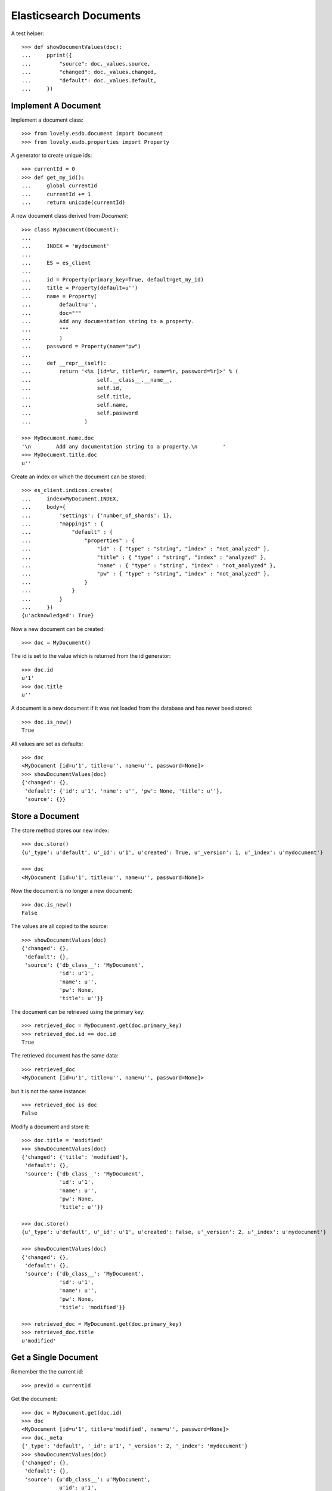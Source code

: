 =======================
Elasticsearch Documents
=======================

A test helper::

    >>> def showDocumentValues(doc):
    ...     pprint({
    ...         "source": doc._values.source,
    ...         "changed": doc._values.changed,
    ...         "default": doc._values.default,
    ...     })


Implement A Document
====================

Implement a document class::

    >>> from lovely.esdb.document import Document
    >>> from lovely.esdb.properties import Property

A generator to create unique ids::

    >>> currentId = 0
    >>> def get_my_id():
    ...     global currentId
    ...     currentId += 1
    ...     return unicode(currentId)

A new document class derived from `Document`::

    >>> class MyDocument(Document):
    ...
    ...     INDEX = 'mydocument'
    ...
    ...     ES = es_client
    ...
    ...     id = Property(primary_key=True, default=get_my_id)
    ...     title = Property(default=u'')
    ...     name = Property(
    ...         default=u'',
    ...         doc="""
    ...         Add any documentation string to a property.
    ...         """
    ...         )
    ...     password = Property(name="pw")
    ...
    ...     def __repr__(self):
    ...         return '<%s [id=%r, title=%r, name=%r, password=%r]>' % (
    ...                     self.__class__.__name__,
    ...                     self.id,
    ...                     self.title,
    ...                     self.name,
    ...                     self.password
    ...                 )

    >>> MyDocument.name.doc
    '\n        Add any documentation string to a property.\n        '
    >>> MyDocument.title.doc
    u''

Create an index on which the document can be stored::

    >>> es_client.indices.create(
    ...     index=MyDocument.INDEX,
    ...     body={
    ...         'settings': {'number_of_shards': 1},
    ...         "mappings" : {
    ...             "default" : {
    ...                 "properties" : {
    ...                     "id" : { "type" : "string", "index" : "not_analyzed" },
    ...                     "title" : { "type" : "string", "index" : "analyzed" },
    ...                     "name" : { "type" : "string", "index" : "not_analyzed" },
    ...                     "pw" : { "type" : "string", "index" : "not_analyzed" },
    ...                 }
    ...             }
    ...         }
    ...     })
    {u'acknowledged': True}

Now a new document can be created::

    >>> doc = MyDocument()

The id is set to the value which is returned from the id generator::

    >>> doc.id
    u'1'
    >>> doc.title
    u''

A document is a new document if it was not loaded from the database and has
never beed stored::

    >>> doc.is_new()
    True

All values are set as defaults::

    >>> doc
    <MyDocument [id=u'1', title=u'', name=u'', password=None]>
    >>> showDocumentValues(doc)
    {'changed': {},
     'default': {'id': u'1', 'name': u'', 'pw': None, 'title': u''},
     'source': {}}


Store a Document
================

The store method stores our new index::

    >>> doc.store()
    {u'_type': u'default', u'_id': u'1', u'created': True, u'_version': 1, u'_index': u'mydocument'}

    >>> doc
    <MyDocument [id=u'1', title=u'', name=u'', password=None]>

Now the document is no longer a new document::

    >>> doc.is_new()
    False

The values are all copied to the source::

    >>> showDocumentValues(doc)
    {'changed': {},
     'default': {},
     'source': {'db_class__': 'MyDocument',
                'id': u'1',
                'name': u'',
                'pw': None,
                'title': u''}}

The document can be retrieved using the primary key::

    >>> retrieved_doc = MyDocument.get(doc.primary_key)
    >>> retrieved_doc.id == doc.id
    True

The retrieved document has the same data::

    >>> retrieved_doc
    <MyDocument [id=u'1', title=u'', name=u'', password=None]>

but it is not the same instance::

    >>> retrieved_doc is doc
    False

Modify a document and store it::

    >>> doc.title = 'modified'
    >>> showDocumentValues(doc)
    {'changed': {'title': 'modified'},
     'default': {},
     'source': {'db_class__': 'MyDocument',
                'id': u'1',
                'name': u'',
                'pw': None,
                'title': u''}}

    >>> doc.store()
    {u'_type': u'default', u'_id': u'1', u'created': False, u'_version': 2, u'_index': u'mydocument'}

    >>> showDocumentValues(doc)
    {'changed': {},
     'default': {},
     'source': {'db_class__': 'MyDocument',
                'id': u'1',
                'name': u'',
                'pw': None,
                'title': 'modified'}}

    >>> retrieved_doc = MyDocument.get(doc.primary_key)
    >>> retrieved_doc.title
    u'modified'


Get a Single Document
=====================

Remember the the current id::

    >>> prevId = currentId

Get the document::

    >>> doc = MyDocument.get(doc.id)
    >>> doc
    <MyDocument [id=u'1', title=u'modified', name=u'', password=None]>
    >>> doc._meta
    {'_type': 'default', '_id': u'1', '_version': 2, '_index': 'mydocument'}
    >>> showDocumentValues(doc)
    {'changed': {},
     'default': {},
     'source': {u'db_class__': u'MyDocument',
                u'id': u'1',
                u'name': u'',
                u'pw': None,
                u'title': u'modified'}}

current id has not changed because the get used the id from the database::

    >>> currentId == prevId
    True


Get Multiple Documents
======================

Create another document::

    >>> doc2 = MyDocument(title="A title", name="A Name")
    >>> _ = doc2.store()
    >>> prevId = currentId

Get a list of documents::

    >>> res = MyDocument.mget(['1', doc2.id])
    >>> pprint(res)
    [<MyDocument [id=u'1', title=u'modified', name=u'', password=None]>,
     <MyDocument [id=u'2', title=u'A title', name=u'A Name', password=None]>]

The order in the result list is the same as in the parameter::

    >>> res = MyDocument.mget([doc2.id, '1'])
    >>> pprint(res)
    [<MyDocument [id=u'2', title=u'A title', name=u'A Name', password=None]>,
     <MyDocument [id=u'1', title=u'modified', name=u'', password=None]>]

A mget must not call the default() method for given properties::

    >>> currentId == prevId
    True

If one document is not found, ``None`` is returned at that index::

    >>> pprint(MyDocument.mget(['1', doc2.id, 'unknown']))
    [<MyDocument [id=u'1', title=u'modified', name=u'', password=None]>,
     <MyDocument [id=u'2', title=u'A title', name=u'A Name', password=None]>,
     None]

    >>> MyDocument.mget([])
    []

    >>> MyDocument.mget(None)
    []


Count Documents
===============

First refresh the index to be able the query can find the newly created
documents::

    >>> _ = MyDocument.refresh()

Count all documents::

    >>> MyDocument.count()
    2

Count with a query::

    >>> MyDocument.count({"query": {"term": {"title": "A title"}}})
    1


Update or Create A Document
===========================

This is a special feature which must be used with care. It allows to update an
existing document without reading it first. This means the instance created is
not fully defined. A use case would be performance because it allows to update
parts of a document without the need to read it first.

Create an instance of a document with the id of an existing document::

    >>> original = MyDocument(id='original',
    ...                       title='original title',
    ...                       name='original name',
    ...                       password='original password')
    >>> _ = original.store()

    >>> updDoc = MyDocument(id='original', name='update or create')
    >>> pprint((original, updDoc))
    (<MyDocument [id='original', title='original title', name='original name', password='original password']>,
     <MyDocument [id='original', title=u'', name='update or create', password=None]>)

Now it is possible to update the document::

    >>> _ = updDoc.update_or_create()

The in memory object and the updated document do not contain the same data::

    >>> pprint((MyDocument.get('original'), updDoc))
    (<MyDocument [id=u'original', title=u'original title', name=u'update or create', password=u'original password']>,
     <MyDocument [id='original', title=u'', name='update or create', password=None]>)

If a document does not exist it will be created with the default values of the
missing properties::

    >>> updDoc = MyDocument(id='newupd', name='update or create')
    >>> _ = updDoc.update_or_create()
    >>> pprint((MyDocument.get('newupd'), updDoc))
    (<MyDocument [id=u'newupd', title=u'', name=u'update or create', password=None]>,
     <MyDocument [id='newupd', title=u'', name='update or create', password=None]>)

It is also possible to select which properties to update::

    >>> updDoc.name = 'new upd name'
    >>> updDoc.title = 'new upd title'
    >>> _ = updDoc.update_or_create(['title'])
    >>> pprint((MyDocument.get('newupd'), updDoc))
    (<MyDocument [id=u'newupd', title=u'new upd title', name=u'update or create', password=None]>,
     <MyDocument [id='newupd', title='new upd title', name='new upd name', password=None]>)


Search
======

Refresh index and do a search query::

    >>> _ = MyDocument.refresh()
    >>> body = {
    ...     "query": {
    ...         "match": {
    ...             "title": "new upd title"
    ...         }
    ...     }
    ... }
    >>> docs = MyDocument.search(body)

An elasticsearch result object is returned::

    >>> docs
    {u'hits': {u'hits': [<MyDocument ...], u'total': 1, u'max_score': ...}, u'_shards': {...}, ...}

The hits are resolved to documents::

    >>> docs['hits']['hits']
    [<MyDocument ...]
    >>> docs['hits']['hits'][0].title
    u'new upd title'

Empty list is returned if nothing is found::

    >>> body['query']['match']['title'] = 'xxxx'
    >>> MyDocument.search(body)['hits']['hits']
    []


Delete
======

Documents can be deleted::

    >>> doc = MyDocument()
    >>> _ = doc.store()
    >>> MyDocument.get(doc.id) is not None
    True
    >>> doc.delete(refresh=True)
    {u'found': True, u'_type': u'default', u'_id': u'...', u'_version': 2, u'_index': u'mydocument'}
    >>> MyDocument.get(doc.id) is None
    True

Deleteing an already deleted document raises an exception::

    >>> doc.delete(refresh=True)
    Traceback (most recent call last):
    NotFoundError: TransportError(404, u'{"found":false,"_index":"mydocument","_type":"default","_id":"...","_version":3}')

The exception can be avoided by using the ignore parameter::

    >>> doc.delete(refresh=True, ignore=[404])
    {u'found': False, u'_type': u'default', u'_id': u'...', u'_version': 4, u'_index': u'mydocument'}


Access The Source Data
======================

The document can provide the `source` data structure which is just a dict
containing all properties::

    >>> pprint(doc.get_source())
    {'id': u'3', 'name': u'', 'password': None, 'title': u''}


ES Client property
==================

The ES property on the Document class must be set, otherwise it's not possible
to fetch or store objects::

    >>> class ClientLessDocument(Document):
    ...
    ...     INDEX = 'clientlessdocument'
    ...
    ...     id = Property(primary_key=True)

Works on instance methods::

    >>> cld = ClientLessDocument(id='1')
    >>> cld.store()
    Traceback (most recent call last):
    ValueError: No ES client is set on class ClientLessDocument

And class methods::

    >>> ClientLessDocument.get('2')
    Traceback (most recent call last):
    ValueError: No ES client is set on class ClientLessDocument


Primary Key
===========

The primary key value of a document is provided by the property
`primary_key`::

    >>> doc_pk = MyDocument(id=u'my_primary_key')
    >>> doc_pk.primary_key
    u'my_primary_key'

Exactly one primary key property must be defined on a document. If more than
one primary key property was defined one proper exception will be raised when
the meta class of such a document is loaded::

    >>> class TwoKeyDocument(Document):
    ...
    ...     INDEX = 'twokeydocument'
    ...
    ...     id1 = Property(primary_key=True)
    ...     id2 = Property(primary_key=True)
    Traceback (most recent call last):
    AttributeError: Multiple primary key properties.

If no primary key was defined one propery exception will be raised when
`primary_key` is accessed::

    >>> class NoKeyDocument(Document):
    ...
    ...     INDEX = 'nokeydocument'
    ...
    ...     id = Property(primary_key=False)
    >>> nokey = NoKeyDocument(id='1')
    >>> nokey.primary_key
    Traceback (most recent call last):
    AttributeError: No primary key column defined for "NoKeyDocument"


Document inheritance
====================

Documents might inherit from other document classes without the need of
defining a different index::

    >>> class MyOtherDoc(MyDocument):
    ...     pass

    >>> MyOtherDoc.INDEX == MyDocument.INDEX
    True

A document gets an index type name for the internal registry::

    >>> MyOtherDoc.INDEX_TYPE_NAME
    'mydocument.default'

The Registry contains one entry for each class per table::

    >>> from lovely.esdb.document import document
    >>> document.DOCUMENTREGISTRY[MyOtherDoc.INDEX_TYPE_NAME]
    {'MyOtherDoc': <class 'MyOtherDoc'>, 'MyDocument': <class 'MyDocument'>}

Another class with the same class name for the same table will cause an error::

    >>> class MyOtherDoc(MyDocument):
    ...     pass
    Traceback (most recent call last):
    NameError: Duplicate document name "MyOtherDoc" for index type "mydocument.default"

If such a document is saved to the database the internally used field
`db_class__` is written to the document::

    >>> myOtherDoc = MyOtherDoc(id='other-1')
    >>> myOtherDoc._values.get('db_class__')
    Traceback (most recent call last):
    KeyError: 'db_class__'

    >>> _ = myOtherDoc.store(refresh=True)
    >>> myOtherDoc._values.get('db_class__')
    'MyOtherDoc'

After writing the document to the database the document could be loaded
again::

    >>> MyOtherDoc.get('other-1').__class__ == MyOtherDoc
    True

It doesn't matter which base class is used to load the document because the
class to instantiate the object is determined by a lookup in the
document registry with the index and the value of `db_class__` as keys::

    >>> MyDocument.get('other-1').__class__ == MyOtherDoc
    True

If a stored object does not contain the field `db_class__` then the called
class is used for instantiation::

    >>> source = myOtherDoc._values.source_for_index()
    >>> del source['db_class__']

    >>> _ = MyOtherDoc.ES.index(
    ...             index=MyOtherDoc.INDEX,
    ...             doc_type=MyOtherDoc.DOC_TYPE,
    ...             id='other-2',
    ...             body=source,
    ...             refresh=True,
    ...         )

    >>> MyDocument.get('other-2').__class__ == MyDocument
    True
    >>> MyOtherDoc.get('other-2').__class__ == MyOtherDoc
    True


Clean Up
========

Delete the index used in this test::

    >>> es_client.indices.delete(index=MyDocument.INDEX)
    {u'acknowledged': True}
